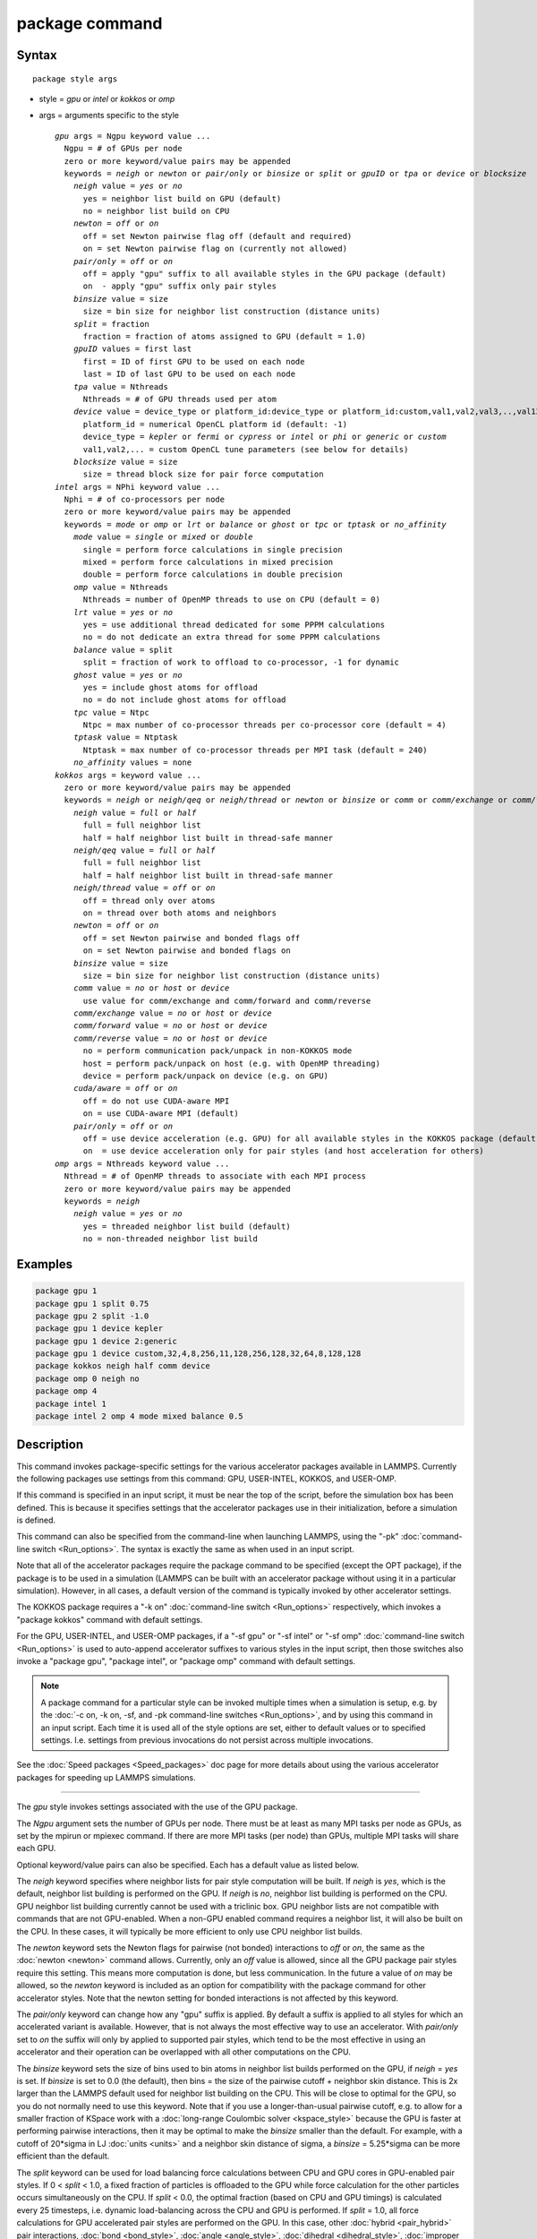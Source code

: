 .. index:: package

package command
===============

Syntax
""""""

.. parsed-literal::

   package style args

* style = *gpu* or *intel* or *kokkos* or *omp*
* args = arguments specific to the style

  .. parsed-literal::

       *gpu* args = Ngpu keyword value ...
         Ngpu = # of GPUs per node
         zero or more keyword/value pairs may be appended
         keywords = *neigh* or *newton* or *pair/only* or *binsize* or *split* or *gpuID* or *tpa* or *device* or *blocksize*
           *neigh* value = *yes* or *no*
             yes = neighbor list build on GPU (default)
             no = neighbor list build on CPU
           *newton* = *off* or *on*
             off = set Newton pairwise flag off (default and required)
             on = set Newton pairwise flag on (currently not allowed)
           *pair/only* = *off* or *on*
             off = apply "gpu" suffix to all available styles in the GPU package (default)
             on  - apply "gpu" suffix only pair styles
           *binsize* value = size
             size = bin size for neighbor list construction (distance units)
           *split* = fraction
             fraction = fraction of atoms assigned to GPU (default = 1.0)
           *gpuID* values = first last
             first = ID of first GPU to be used on each node
             last = ID of last GPU to be used on each node
           *tpa* value = Nthreads
             Nthreads = # of GPU threads used per atom
           *device* value = device_type or platform_id:device_type or platform_id:custom,val1,val2,val3,..,val13
             platform_id = numerical OpenCL platform id (default: -1)
             device_type = *kepler* or *fermi* or *cypress* or *intel* or *phi* or *generic* or *custom*
             val1,val2,... = custom OpenCL tune parameters (see below for details)
           *blocksize* value = size
             size = thread block size for pair force computation
       *intel* args = NPhi keyword value ...
         Nphi = # of co-processors per node
         zero or more keyword/value pairs may be appended
         keywords = *mode* or *omp* or *lrt* or *balance* or *ghost* or *tpc* or *tptask* or *no_affinity*
           *mode* value = *single* or *mixed* or *double*
             single = perform force calculations in single precision
             mixed = perform force calculations in mixed precision
             double = perform force calculations in double precision
           *omp* value = Nthreads
             Nthreads = number of OpenMP threads to use on CPU (default = 0)
           *lrt* value = *yes* or *no*
             yes = use additional thread dedicated for some PPPM calculations
             no = do not dedicate an extra thread for some PPPM calculations
           *balance* value = split
             split = fraction of work to offload to co-processor, -1 for dynamic
           *ghost* value = *yes* or *no*
             yes = include ghost atoms for offload
             no = do not include ghost atoms for offload
           *tpc* value = Ntpc
             Ntpc = max number of co-processor threads per co-processor core (default = 4)
           *tptask* value = Ntptask
             Ntptask = max number of co-processor threads per MPI task (default = 240)
           *no_affinity* values = none
       *kokkos* args = keyword value ...
         zero or more keyword/value pairs may be appended
         keywords = *neigh* or *neigh/qeq* or *neigh/thread* or *newton* or *binsize* or *comm* or *comm/exchange* or *comm/forward* or *comm/reverse* or *cuda/aware* or *pair/only*
           *neigh* value = *full* or *half*
             full = full neighbor list
             half = half neighbor list built in thread-safe manner
           *neigh/qeq* value = *full* or *half*
             full = full neighbor list
             half = half neighbor list built in thread-safe manner
           *neigh/thread* value = *off* or *on*
             off = thread only over atoms
             on = thread over both atoms and neighbors
           *newton* = *off* or *on*
             off = set Newton pairwise and bonded flags off
             on = set Newton pairwise and bonded flags on
           *binsize* value = size
             size = bin size for neighbor list construction (distance units)
           *comm* value = *no* or *host* or *device*
             use value for comm/exchange and comm/forward and comm/reverse
           *comm/exchange* value = *no* or *host* or *device*
           *comm/forward* value = *no* or *host* or *device*
           *comm/reverse* value = *no* or *host* or *device*
             no = perform communication pack/unpack in non-KOKKOS mode
             host = perform pack/unpack on host (e.g. with OpenMP threading)
             device = perform pack/unpack on device (e.g. on GPU)
           *cuda/aware* = *off* or *on*
             off = do not use CUDA-aware MPI
             on = use CUDA-aware MPI (default)
           *pair/only* = *off* or *on*
             off = use device acceleration (e.g. GPU) for all available styles in the KOKKOS package (default)
             on  = use device acceleration only for pair styles (and host acceleration for others)
       *omp* args = Nthreads keyword value ...
         Nthread = # of OpenMP threads to associate with each MPI process
         zero or more keyword/value pairs may be appended
         keywords = *neigh*
           *neigh* value = *yes* or *no*
             yes = threaded neighbor list build (default)
             no = non-threaded neighbor list build

Examples
""""""""

.. code-block:: LAMMPS

   package gpu 1
   package gpu 1 split 0.75
   package gpu 2 split -1.0
   package gpu 1 device kepler
   package gpu 1 device 2:generic
   package gpu 1 device custom,32,4,8,256,11,128,256,128,32,64,8,128,128
   package kokkos neigh half comm device
   package omp 0 neigh no
   package omp 4
   package intel 1
   package intel 2 omp 4 mode mixed balance 0.5

Description
"""""""""""

This command invokes package-specific settings for the various
accelerator packages available in LAMMPS.  Currently the following
packages use settings from this command: GPU, USER-INTEL, KOKKOS, and
USER-OMP.

If this command is specified in an input script, it must be near the
top of the script, before the simulation box has been defined.  This
is because it specifies settings that the accelerator packages use in
their initialization, before a simulation is defined.

This command can also be specified from the command-line when
launching LAMMPS, using the "-pk" :doc:`command-line switch <Run_options>`.  The syntax is exactly the same as when used
in an input script.

Note that all of the accelerator packages require the package command
to be specified (except the OPT package), if the package is to be used
in a simulation (LAMMPS can be built with an accelerator package
without using it in a particular simulation).  However, in all cases,
a default version of the command is typically invoked by other
accelerator settings.

The KOKKOS package requires a "-k on" :doc:`command-line switch <Run_options>` respectively, which invokes a "package
kokkos" command with default settings.

For the GPU, USER-INTEL, and USER-OMP packages, if a "-sf gpu" or "-sf
intel" or "-sf omp" :doc:`command-line switch <Run_options>` is used to
auto-append accelerator suffixes to various styles in the input
script, then those switches also invoke a "package gpu", "package
intel", or "package omp" command with default settings.

.. note::

   A package command for a particular style can be invoked multiple
   times when a simulation is setup, e.g. by the :doc:`-c on, -k on, -sf, and -pk command-line switches <Run_options>`, and by using this command
   in an input script.  Each time it is used all of the style options are
   set, either to default values or to specified settings.  I.e. settings
   from previous invocations do not persist across multiple invocations.

See the :doc:`Speed packages <Speed_packages>` doc page for more details
about using the various accelerator packages for speeding up LAMMPS
simulations.

----------

The *gpu* style invokes settings associated with the use of the GPU
package.

The *Ngpu* argument sets the number of GPUs per node.  There must be
at least as many MPI tasks per node as GPUs, as set by the mpirun or
mpiexec command.  If there are more MPI tasks (per node)
than GPUs, multiple MPI tasks will share each GPU.

Optional keyword/value pairs can also be specified.  Each has a
default value as listed below.

The *neigh* keyword specifies where neighbor lists for pair style
computation will be built.  If *neigh* is *yes*\ , which is the default,
neighbor list building is performed on the GPU.  If *neigh* is *no*\ ,
neighbor list building is performed on the CPU.  GPU neighbor list
building currently cannot be used with a triclinic box.  GPU neighbor
lists are not compatible with commands that are not GPU-enabled.  When
a non-GPU enabled command requires a neighbor list, it will also be
built on the CPU.  In these cases, it will typically be more efficient
to only use CPU neighbor list builds.

The *newton* keyword sets the Newton flags for pairwise (not bonded)
interactions to *off* or *on*\ , the same as the :doc:`newton <newton>`
command allows.  Currently, only an *off* value is allowed, since all
the GPU package pair styles require this setting.  This means more
computation is done, but less communication.  In the future a value of
*on* may be allowed, so the *newton* keyword is included as an option
for compatibility with the package command for other accelerator
styles.  Note that the newton setting for bonded interactions is not
affected by this keyword.

The *pair/only* keyword can change how any "gpu" suffix is applied.
By default a suffix is applied to all styles for which an accelerated
variant is available.  However, that is not always the most effective
way to use an accelerator.  With *pair/only* set to *on* the suffix
will only by applied to supported pair styles, which tend to be the
most effective in using an accelerator and their operation can be
overlapped with all other computations on the CPU.

The *binsize* keyword sets the size of bins used to bin atoms in
neighbor list builds performed on the GPU, if *neigh* = *yes* is set.
If *binsize* is set to 0.0 (the default), then bins = the size of the
pairwise cutoff + neighbor skin distance.  This is 2x larger than the
LAMMPS default used for neighbor list building on the CPU.  This will
be close to optimal for the GPU, so you do not normally need to use
this keyword.  Note that if you use a longer-than-usual pairwise
cutoff, e.g. to allow for a smaller fraction of KSpace work with a
:doc:`long-range Coulombic solver <kspace_style>` because the GPU is
faster at performing pairwise interactions, then it may be optimal to
make the *binsize* smaller than the default.  For example, with a
cutoff of 20\*sigma in LJ :doc:`units <units>` and a neighbor skin
distance of sigma, a *binsize* = 5.25\*sigma can be more efficient than
the default.

The *split* keyword can be used for load balancing force calculations
between CPU and GPU cores in GPU-enabled pair styles. If 0 < *split* <
1.0, a fixed fraction of particles is offloaded to the GPU while force
calculation for the other particles occurs simultaneously on the CPU.
If *split* < 0.0, the optimal fraction (based on CPU and GPU timings)
is calculated every 25 timesteps, i.e. dynamic load-balancing across
the CPU and GPU is performed.  If *split* = 1.0, all force
calculations for GPU accelerated pair styles are performed on the GPU.
In this case, other :doc:`hybrid <pair_hybrid>` pair interactions,
:doc:`bond <bond_style>`, :doc:`angle <angle_style>`,
:doc:`dihedral <dihedral_style>`, :doc:`improper <improper_style>`, and
:doc:`long-range <kspace_style>` calculations can be performed on the
CPU while the GPU is performing force calculations for the GPU-enabled
pair style.  If all CPU force computations complete before the GPU
completes, LAMMPS will block until the GPU has finished before
continuing the timestep.

As an example, if you have two GPUs per node and 8 CPU cores per node,
and would like to run on 4 nodes (32 cores) with dynamic balancing of
force calculation across CPU and GPU cores, you could specify

.. code-block:: bash

   mpirun -np 32 -sf gpu -in in.script    # launch command
   package gpu 2 split -1                 # input script command

In this case, all CPU cores and GPU devices on the nodes would be
utilized.  Each GPU device would be shared by 4 CPU cores. The CPU
cores would perform force calculations for some fraction of the
particles at the same time the GPUs performed force calculation for
the other particles.

The *gpuID* keyword allows selection of which GPUs on each node will
be used for a simulation.  The *first* and *last* values specify the
GPU IDs to use (from 0 to Ngpu-1).  By default, first = 0 and last =
Ngpu-1, so that all GPUs are used, assuming Ngpu is set to the number
of physical GPUs.  If you only wish to use a subset, set Ngpu to a
smaller number and first/last to a sub-range of the available GPUs.

The *tpa* keyword sets the number of GPU thread per atom used to
perform force calculations.  With a default value of 1, the number of
threads will be chosen based on the pair style, however, the value can
be set explicitly with this keyword to fine-tune performance.  For
large cutoffs or with a small number of particles per GPU, increasing
the value can improve performance. The number of threads per atom must
be a power of 2 and currently cannot be greater than 32.

The *device* keyword can be used to tune parameters optimized for a
specific accelerator and platform when using OpenCL. OpenCL supports
the concept of a **platform**\ , which represents one or more devices that
share the same driver (e.g. there would be a different platform for
GPUs from different vendors or for CPU based accelerator support).
In LAMMPS only one platform can be active at a time and by default
the first platform with an accelerator is selected. This is equivalent
to using a platform ID of -1. The platform ID is a number corresponding
to the output of the ocl_get_devices tool. The platform ID is passed
to the GPU library, by prefixing the *device* keyword with that number
separated by a colon. For CUDA, the *device* keyword is ignored.
Currently, the device tuning support is limited to NVIDIA Kepler, NVIDIA
Fermi, AMD Cypress, Intel x86_64 CPU, Intel Xeon Phi, or a generic device.
More devices may be added later.  The default device type can be
specified when building LAMMPS with the GPU library, via setting a
variable in the lib/gpu/Makefile that is used.

In addition, a device type *custom* is available, which is followed by
13 comma separated numbers, which allows to set those tweakable parameters
from the package command. It can be combined with the (colon separated)
platform id. The individual settings are:

* MEM_THREADS
* THREADS_PER_ATOM
* THREADS_PER_CHARGE
* BLOCK_PAIR
* MAX_SHARED_TYPES
* BLOCK_NBOR_BUILD
* BLOCK_BIO_PAIR
* BLOCK_ELLIPSE
* WARP_SIZE
* PPPM_BLOCK_1D
* BLOCK_CELL_2D
* BLOCK_CELL_ID
* MAX_BIO_SHARED_TYPES

The *blocksize* keyword allows you to tweak the number of threads used
per thread block. This number should be a multiple of 32 (for GPUs)
and its maximum depends on the specific GPU hardware. Typical choices
are 64, 128, or 256. A larger block size increases occupancy of
individual GPU cores, but reduces the total number of thread blocks,
thus may lead to load imbalance.

----------

The *intel* style invokes settings associated with the use of the
USER-INTEL package.  All of its settings, except the *omp* and *mode*
keywords, are ignored if LAMMPS was not built with Xeon Phi
co-processor support.  All of its settings, including the *omp* and
*mode* keyword are applicable if LAMMPS was built with co-processor
support.

The *Nphi* argument sets the number of co-processors per node.
This can be set to any value, including 0, if LAMMPS was not
built with co-processor support.

Optional keyword/value pairs can also be specified.  Each has a
default value as listed below.

The *omp* keyword determines the number of OpenMP threads allocated
for each MPI task when any portion of the interactions computed by a
USER-INTEL pair style are run on the CPU.  This can be the case even
if LAMMPS was built with co-processor support; see the *balance*
keyword discussion below.  If you are running with less MPI tasks/node
than there are CPUs, it can be advantageous to use OpenMP threading on
the CPUs.

.. note::

   The *omp* keyword has nothing to do with co-processor threads on
   the Xeon Phi; see the *tpc* and *tptask* keywords below for a
   discussion of co-processor threads.

The *Nthread* value for the *omp* keyword sets the number of OpenMP
threads allocated for each MPI task.  Setting *Nthread* = 0 (the
default) instructs LAMMPS to use whatever value is the default for the
given OpenMP environment. This is usually determined via the
*OMP_NUM_THREADS* environment variable or the compiler runtime, which
is usually a value of 1.

For more details, including examples of how to set the OMP_NUM_THREADS
environment variable, see the discussion of the *Nthreads* setting on
this doc page for the "package omp" command.  Nthreads is a required
argument for the USER-OMP package.  Its meaning is exactly the same
for the USER-INTEL package.

.. note::

   If you build LAMMPS with both the USER-INTEL and USER-OMP
   packages, be aware that both packages allow setting of the *Nthreads*
   value via their package commands, but there is only a single global
   *Nthreads* value used by OpenMP.  Thus if both package commands are
   invoked, you should insure the two values are consistent.  If they are
   not, the last one invoked will take precedence, for both packages.
   Also note that if the :doc:`-sf hybrid intel omp command-line switch <Run_options>` is used, it invokes a "package intel"
   command, followed by a "package omp" command, both with a setting of
   *Nthreads* = 0.

The *mode* keyword determines the precision mode to use for
computing pair style forces, either on the CPU or on the co-processor,
when using a USER-INTEL supported :doc:`pair style <pair_style>`.  It
can take a value of *single*\ , *mixed* which is the default, or
*double*\ .  *Single* means single precision is used for the entire
force calculation.  *Mixed* means forces between a pair of atoms are
computed in single precision, but accumulated and stored in double
precision, including storage of forces, torques, energies, and virial
quantities.  *Double* means double precision is used for the entire
force calculation.

The *lrt* keyword can be used to enable "Long Range Thread (LRT)"
mode. It can take a value of *yes* to enable and *no* to disable.
LRT mode generates an extra thread (in addition to any OpenMP threads
specified with the OMP_NUM_THREADS environment variable or the *omp*
keyword). The extra thread is dedicated for performing part of the
:doc:`PPPM solver <kspace_style>` computations and communications. This
can improve parallel performance on processors supporting
Simultaneous Multithreading (SMT) such as Hyper-Threading (HT) on Intel
processors. In this mode, one additional thread is generated per MPI
process. LAMMPS will generate a warning in the case that more threads
are used than available in SMT hardware on a node. If the PPPM solver
from the USER-INTEL package is not used, then the LRT setting is
ignored and no extra threads are generated. Enabling LRT will replace
the :doc:`run_style <run_style>` with the *verlet/lrt/intel* style that
is identical to the default *verlet* style aside from supporting the
LRT feature. This feature requires setting the pre-processor flag
-DLMP_INTEL_USELRT in the makefile when compiling LAMMPS.

The *balance* keyword sets the fraction of :doc:`pair style <pair_style>` work offloaded to the co-processor for split
values between 0.0 and 1.0 inclusive.  While this fraction of work is
running on the co-processor, other calculations will run on the host,
including neighbor and pair calculations that are not offloaded, as
well as angle, bond, dihedral, kspace, and some MPI communications.
If *split* is set to -1, the fraction of work is dynamically adjusted
automatically throughout the run.  This typically give performance
within 5 to 10 percent of the optimal fixed fraction.

The *ghost* keyword determines whether or not ghost atoms, i.e. atoms
at the boundaries of processor sub-domains, are offloaded for neighbor
and force calculations.  When the value = "no", ghost atoms are not
offloaded.  This option can reduce the amount of data transfer with
the co-processor and can also overlap MPI communication of forces with
computation on the co-processor when the :doc:`newton pair <newton>`
setting is "on".  When the value = "yes", ghost atoms are offloaded.
In some cases this can provide better performance, especially if the
*balance* fraction is high.

The *tpc* keyword sets the max # of co-processor threads *Ntpc* that
will run on each core of the co-processor.  The default value = 4,
which is the number of hardware threads per core supported by the
current generation Xeon Phi chips.

The *tptask* keyword sets the max # of co-processor threads (Ntptask*
assigned to each MPI task.  The default value = 240, which is the
total # of threads an entire current generation Xeon Phi chip can run
(240 = 60 cores \* 4 threads/core).  This means each MPI task assigned
to the Phi will enough threads for the chip to run the max allowed,
even if only 1 MPI task is assigned.  If 8 MPI tasks are assigned to
the Phi, each will run with 30 threads.  If you wish to limit the
number of threads per MPI task, set *tptask* to a smaller value.
E.g. for *tptask* = 16, if 8 MPI tasks are assigned, each will run
with 16 threads, for a total of 128.

Note that the default settings for *tpc* and *tptask* are fine for
most problems, regardless of how many MPI tasks you assign to a Phi.

The *no_affinity* keyword will turn off automatic setting of core
affinity for MPI tasks and OpenMP threads on the host when using
offload to a co-processor. Affinity settings are used when possible
to prevent MPI tasks and OpenMP threads from being on separate NUMA
domains and to prevent offload threads from interfering with other
processes/threads used for LAMMPS.

----------

The *kokkos* style invokes settings associated with the use of the
KOKKOS package.

All of the settings are optional keyword/value pairs. Each has a default
value as listed below.

The *neigh* keyword determines how neighbor lists are built. A value of
*half* uses a thread-safe variant of half-neighbor lists, the same as
used by most pair styles in LAMMPS, which is the default when running on
CPUs (i.e. the Kokkos CUDA back end is not enabled).

A value of *full* uses a full neighbor lists and is the default when
running on GPUs. This performs twice as much computation as the *half*
option, however that is often a win because it is thread-safe and
does not require atomic operations in the calculation of pair forces. For
that reason, *full* is the default setting for GPUs. However, when
running on CPUs, a *half* neighbor list is the default because it are
often faster, just as it is for non-accelerated pair styles. Similarly,
the *neigh/qeq* keyword determines how neighbor lists are built for :doc:`fix qeq/reax/kk <fix_qeq_reax>`.

If the *neigh/thread* keyword is set to *off*\ , then the KOKKOS package
threads only over atoms. However, for small systems, this may not expose
enough parallelism to keep a GPU busy. When this keyword is set to *on*\ ,
the KOKKOS package threads over both atoms and neighbors of atoms. When
using *neigh/thread* *on*\ , a full neighbor list must also be used. Using
*neigh/thread* *on* may be slower for large systems, so this this option
is turned on by default only when there are 16K atoms or less owned by
an MPI rank and when using a full neighbor list. Not all KOKKOS-enabled
potentials support this keyword yet, and only thread over atoms. Many
simple pair-wise potentials such as Lennard-Jones do support threading
over both atoms and neighbors.

The *newton* keyword sets the Newton flags for pairwise and bonded
interactions to *off* or *on*\ , the same as the :doc:`newton <newton>`
command allows. The default for GPUs is *off* because this will almost
always give better performance for the KOKKOS package. This means more
computation is done, but less communication. However, when running on
CPUs a value of *on* is the default since it can often be faster, just
as it is for non-accelerated pair styles

The *binsize* keyword sets the size of bins used to bin atoms in
neighbor list builds. The same value can be set by the :doc:`neigh_modify binsize <neigh_modify>` command. Making it an option in the package
kokkos command allows it to be set from the command line. The default
value for CPUs is 0.0, which means the LAMMPS default will be used,
which is bins = 1/2 the size of the pairwise cutoff + neighbor skin
distance. This is fine when neighbor lists are built on the CPU. For GPU
builds, a 2x larger binsize equal to the pairwise cutoff + neighbor skin
is often faster, which is the default. Note that if you use a
longer-than-usual pairwise cutoff, e.g. to allow for a smaller fraction
of KSpace work with a :doc:`long-range Coulombic solver <kspace_style>`
because the GPU is faster at performing pairwise interactions, then this
rule of thumb may give too large a binsize and the default should be
overridden with a smaller value.

The *comm* and *comm/exchange* and *comm/forward* and *comm/reverse*
keywords determine whether the host or device performs the packing and
unpacking of data when communicating per-atom data between processors.
"Exchange" communication happens only on timesteps that neighbor lists
are rebuilt. The data is only for atoms that migrate to new processors.
"Forward" communication happens every timestep. "Reverse" communication
happens every timestep if the *newton* option is on. The data is for
atom coordinates and any other atom properties that needs to be updated
for ghost atoms owned by each processor.

The *comm* keyword is simply a short-cut to set the same value for both
the *comm/exchange* and *comm/forward* and *comm/reverse* keywords.

The value options for all 3 keywords are *no* or *host* or *device*\ . A
value of *no* means to use the standard non-KOKKOS method of
packing/unpacking data for the communication. A value of *host* means to
use the host, typically a multi-core CPU, and perform the
packing/unpacking in parallel with threads. A value of *device* means to
use the device, typically a GPU, to perform the packing/unpacking
operation.

The optimal choice for these keywords depends on the input script and
the hardware used. The *no* value is useful for verifying that the
Kokkos-based *host* and *device* values are working correctly. It is the
default when running on CPUs since it is usually the fastest.

When running on CPUs or Xeon Phi, the *host* and *device* values work
identically. When using GPUs, the *device* value is the default since it
will typically be optimal if all of your styles used in your input
script are supported by the KOKKOS package. In this case data can stay
on the GPU for many timesteps without being moved between the host and
GPU, if you use the *device* value. If your script uses styles (e.g.
fixes) which are not yet supported by the KOKKOS package, then data has
to be moved between the host and device anyway, so it is typically faster
to let the host handle communication, by using the *host* value. Using
*host* instead of *no* will enable use of multiple threads to
pack/unpack communicated data. When running small systems on a GPU,
performing the exchange pack/unpack on the host CPU can give speedup
since it reduces the number of CUDA kernel launches.

The *cuda/aware* keyword chooses whether CUDA-aware MPI will be used. When
this keyword is set to *on*\ , buffers in GPU memory are passed directly
through MPI send/receive calls. This reduces overhead of first copying
the data to the host CPU. However CUDA-aware MPI is not supported on all
systems, which can lead to segmentation faults and would require using a
value of *off*\ . If LAMMPS can safely detect that CUDA-aware MPI is not
available (currently only possible with OpenMPI v2.0.0 or later), then
the *cuda/aware* keyword is automatically set to *off* by default. When
the *cuda/aware* keyword is set to *off* while any of the *comm*
keywords are set to *device*\ , the value for these *comm* keywords will
be automatically changed to *host*\ . This setting has no effect if not
running on GPUs or if using only one MPI rank. CUDA-aware MPI is available
for OpenMPI 1.8 (or later versions), Mvapich2 1.9 (or later) when the
"MV2_USE_CUDA" environment variable is set to "1", CrayMPI, and IBM
Spectrum MPI when the "-gpu" flag is used.

The *pair/only* keyword can change how the KOKKOS suffix "kk" is applied
when using an accelerator device.  By default device acceleration is
always used for all available styles.  With *pair/only* set to *on* the
suffix setting will choose device acceleration only for pair styles and
run all other force computations concurrently on the host GPU.  This can
result in better performance for certain configurations and system sizes.

----------

The *omp* style invokes settings associated with the use of the
USER-OMP package.

The *Nthread* argument sets the number of OpenMP threads allocated for
each MPI task.  For example, if your system has nodes with dual
quad-core processors, it has a total of 8 cores per node.  You could
use two MPI tasks per node (e.g. using the -ppn option of the mpirun
command in MPICH or -npernode in OpenMPI), and set *Nthreads* = 4.
This would use all 8 cores on each node.  Note that the product of MPI
tasks \* threads/task should not exceed the physical number of cores
(on a node), otherwise performance will suffer.

Setting *Nthread* = 0 instructs LAMMPS to use whatever value is the
default for the given OpenMP environment. This is usually determined
via the *OMP_NUM_THREADS* environment variable or the compiler
runtime.  Note that in most cases the default for OpenMP capable
compilers is to use one thread for each available CPU core when
*OMP_NUM_THREADS* is not explicitly set, which can lead to poor
performance.

Here are examples of how to set the environment variable when
launching LAMMPS:

.. code-block:: bash

   env OMP_NUM_THREADS=4 lmp_machine -sf omp -in in.script
   env OMP_NUM_THREADS=2 mpirun -np 2 lmp_machine -sf omp -in in.script
   mpirun -x OMP_NUM_THREADS=2 -np 2 lmp_machine -sf omp -in in.script

or you can set it permanently in your shell's start-up script.
All three of these examples use a total of 4 CPU cores.

Note that different MPI implementations have different ways of passing
the OMP_NUM_THREADS environment variable to all MPI processes.  The
second example line above is for MPICH; the third example line with -x is
for OpenMPI.  Check your MPI documentation for additional details.

What combination of threads and MPI tasks gives the best performance
is difficult to predict and can depend on many components of your
input.  Not all features of LAMMPS support OpenMP threading via the
USER-OMP package and the parallel efficiency can be very different,
too.

Optional keyword/value pairs can also be specified.  Each has a
default value as listed below.

The *neigh* keyword specifies whether neighbor list building will be
multi-threaded in addition to force calculations.  If *neigh* is set
to *no* then neighbor list calculation is performed only by MPI tasks
with no OpenMP threading.  If *mode* is *yes* (the default), a
multi-threaded neighbor list build is used.  Using *neigh* = *yes* is
almost always faster and should produce identical neighbor lists at the
expense of using more memory.  Specifically, neighbor list pages are
allocated for all threads at the same time and each thread works
within its own pages.

----------

Restrictions
""""""""""""

This command cannot be used after the simulation box is defined by a
:doc:`read_data <read_data>` or :doc:`create_box <create_box>` command.

The gpu style of this command can only be invoked if LAMMPS was built
with the GPU package.  See the :doc:`Build package <Build_package>` doc
page for more info.

The intel style of this command can only be invoked if LAMMPS was
built with the USER-INTEL package.  See the :doc:`Build package <Build_package>` doc page for more info.

The kk style of this command can only be invoked if LAMMPS was built
with the KOKKOS package.  See the :doc:`Build package <Build_package>`
doc page for more info.

The omp style of this command can only be invoked if LAMMPS was built
with the USER-OMP package.  See the :doc:`Build package <Build_package>`
doc page for more info.

Related commands
""""""""""""""""

:doc:`suffix <suffix>`, :doc:`-pk command-line switch <Run_options>`

Default
"""""""

For the GPU package, the default is Ngpu = 1 and the option defaults
are neigh = yes, newton = off, binsize = 0.0, split = 1.0, gpuID = 0
to Ngpu-1, tpa = 1, and device = not used.  These settings are made
automatically if the "-sf gpu" :doc:`command-line switch <Run_options>`
is used.  If it is not used, you must invoke the package gpu command
in your input script or via the "-pk gpu" :doc:`command-line switch <Run_options>`.

For the USER-INTEL package, the default is Nphi = 1 and the option
defaults are omp = 0, mode = mixed, lrt = no, balance = -1, tpc = 4,
tptask = 240.  The default ghost option is determined by the pair
style being used.  This value is output to the screen in the offload
report at the end of each run.  Note that all of these settings,
except "omp" and "mode", are ignored if LAMMPS was not built with Xeon
Phi co-processor support.  These settings are made automatically if the
"-sf intel" :doc:`command-line switch <Run_options>` is used.  If it is
not used, you must invoke the package intel command in your input
script or via the "-pk intel" :doc:`command-line switch <Run_options>`.

For the KOKKOS package, the option defaults for GPUs are neigh = full,
neigh/qeq = full, newton = off, binsize for GPUs = 2x LAMMPS default
value, comm = device, cuda/aware = on. When LAMMPS can safely detect
that CUDA-aware MPI is not available, the default value of cuda/aware
becomes "off". For CPUs or Xeon Phis, the option defaults are neigh =
half, neigh/qeq = half, newton = on, binsize = 0.0, and comm = no. The
option neigh/thread = on when there are 16K atoms or less on an MPI
rank, otherwise it is "off". These settings are made automatically by
the required "-k on" :doc:`command-line switch <Run_options>`. You can
change them by using the package kokkos command in your input script or
via the :doc:`-pk kokkos command-line switch <Run_options>`.

For the OMP package, the default is Nthreads = 0 and the option
defaults are neigh = yes.  These settings are made automatically if
the "-sf omp" :doc:`command-line switch <Run_options>` is used.  If it
is not used, you must invoke the package omp command in your input
script or via the "-pk omp" :doc:`command-line switch <Run_options>`.
